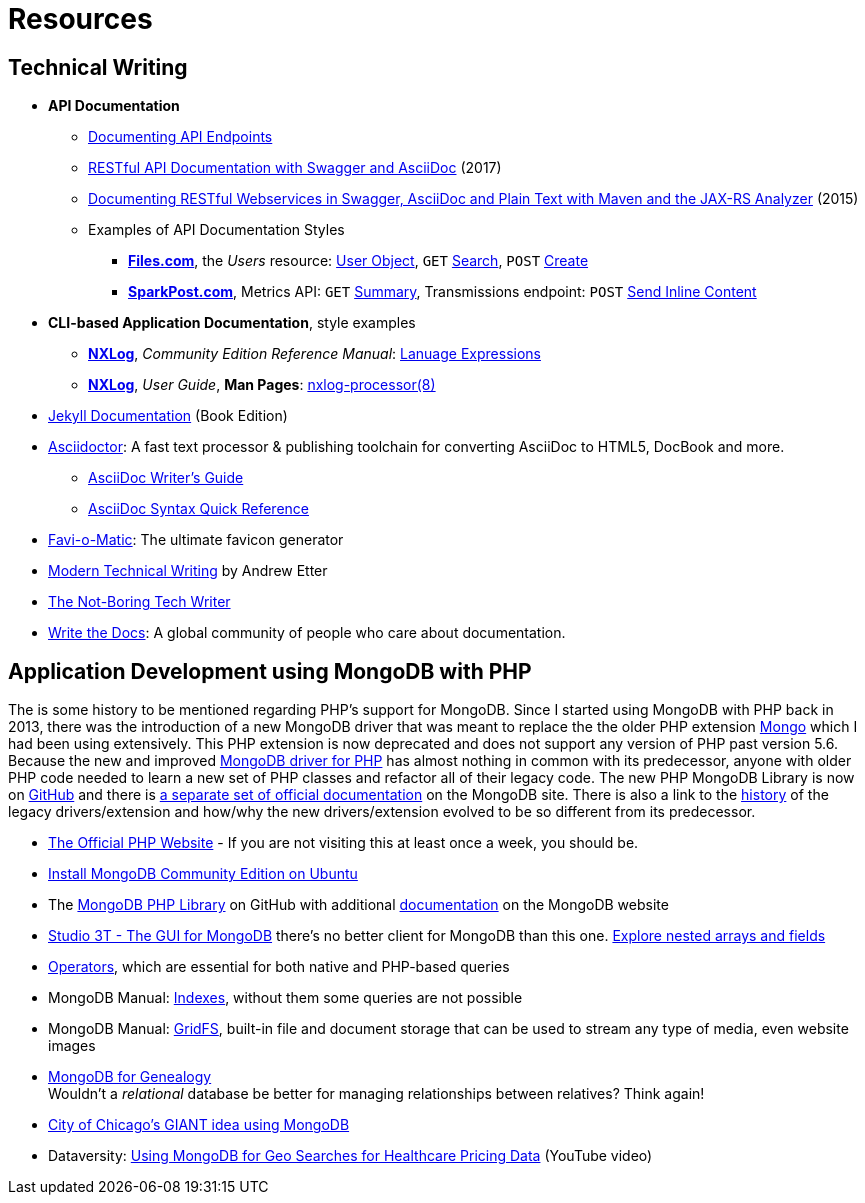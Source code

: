 = Resources
:page-description: Resources for Technical Writers who practice the new, lightweight, markup-based, agile workflow that places more emphasis on writing actual content instead of wasting time on figuring out text formatting and layout issues.
:page-layout: page
:page-permalink: /resources
:stem: latexmath

== Technical Writing

* *API Documentation*
** https://idratherbewriting.com/learnapidoc/docendpoints.html[Documenting API Endpoints]
** https://phauer.com/2017/rest-api-documentation-swagger-asciidoc/[RESTful API Documentation with Swagger and AsciiDoc] (2017)
** https://www.hascode.com/2015/06/documenting-restful-webservices-in-swagger-asciidoc-and-plain-text-with-maven-and-the-jax-rs-analyzer/[Documenting RESTful Webservices in Swagger, AsciiDoc and Plain Text with Maven and the JAX-RS Analyzer] (2015)
** Examples of API Documentation Styles
*** https://developers.files.com/[*Files.com*], the _Users_ resource:  https://developers.files.com/#the-user-object[User Object], `GET` https://developers.files.com/#search-users[Search], `POST` https://developers.files.com/#create-a-user[Create]
*** https://developers.sparkpost.com/[*SparkPost.com*], Metrics API: `GET` https://developers.sparkpost.com/api/metrics/#metrics-get-metrics-summary[Summary], Transmissions endpoint: `POST` https://developers.sparkpost.com/api/transmissions/#transmissions-post-send-inline-content[Send Inline Content]
* *CLI-based Application Documentation*, style examples
** https://nxlog.co[*NXLog*], _Community Edition Reference Manual_: https://nxlog.co/docs/nxlog-ce/nxlog-reference-manual.html#lang_expressions[Lanuage Expressions]
** https://nxlog.co[*NXLog*], _User Guide_, *Man Pages*: https://nxlog.co/documentation/nxlog-user-guide/nxlog-processor-8.html[nxlog-processor(8)]
* http://hydepress.github.io/jekyll[Jekyll Documentation] (Book Edition)
* https://asciidoctor.org/[Asciidoctor]: A fast text processor & publishing toolchain for converting AsciiDoc to HTML5, DocBook and more.
** https://asciidoctor.org/docs/asciidoc-writers-guide/[AsciiDoc Writer’s Guide]
** https://asciidoctor.org/docs/asciidoc-syntax-quick-reference/[AsciiDoc Syntax Quick Reference]
* http://www.favicomatic.com/[Favi-o-Matic]: The ultimate favicon generator
* https://www.amazon.com/Modern-Technical-Writing-Introduction-Documentation-ebook/dp/B01A2QL9SS?SubscriptionId=AKIAILSHYYTFIVPWUY6Q&tag=duckduckgo-ffab-20&linkCode=xm2&camp=2025&creative=165953&creativeASIN=B01A2QL9SS#reader_B01A2QL9S[Modern Technical Writing] by Andrew Etter
* https://www.thenotboringtechwriter.com[The Not-Boring Tech Writer]
* http://www.writethedocs.org[Write the Docs]: A global community of people who care about documentation.

== Application Development using MongoDB with PHP

The is some history to be mentioned regarding PHP`'s support for MongoDB.
Since I started using MongoDB with PHP back in 2013, there was the introduction of a new MongoDB driver that was meant to replace the  the older PHP extension http://php.net/manual/en/book.mongo.php[Mongo] which I had been using extensively.
This PHP extension is now deprecated and does not support any version of PHP past version 5.6.
Because the new and improved http://php.net/manual/en/set.mongodb.php[MongoDB driver for PHP] has almost nothing in common with its predecessor, anyone with older PHP code needed to learn a new set of PHP classes and refactor all of their legacy code. The new PHP MongoDB Library is now on https://github.com/mongodb/mongo-php-library[GitHub] and there is https://docs.mongodb.com/php-library/current/[a separate set of official documentation] on the MongoDB site.
There is also a link to the https://derickrethans.nl/new-drivers.html[history] of the legacy drivers/extension and how/why the new drivers/extension evolved to be so different from its predecessor.

* http://php.net[The Official PHP Website] - If you are not visiting this at least once a week, you should be.
* https://docs.mongodb.com/manual/tutorial/install-mongodb-on-ubuntu/[Install MongoDB Community Edition on Ubuntu]
* The https://github.com/mongodb/mongo-php-library[MongoDB PHP Library] on GitHub with additional https://docs.mongodb.com/php-library/current/[documentation] on the MongoDB website
* https://studio3t.com[Studio 3T - The GUI for MongoDB] there's no better client for MongoDB than this one.
  https://studio3t.com/knowledge-base/articles/explore-mongodb-arrays-fields/"[Explore nested arrays and fields]
* https://docs.mongodb.com/manual/reference/operator/[Operators], which are essential for both native and PHP-based queries
* MongoDB Manual: https://docs.mongodb.com/manual/indexes/[Indexes], without them some queries are not possible
* MongoDB Manual: https://docs.mongodb.com/manual/core/gridfs/[GridFS], built-in file and document storage that can be used to stream any type of media, even website images
* https://www.slideshare.net/spf13/mongodb-for-genealogy[MongoDB for Genealogy] +
  Wouldn`'t a _relational_ database be better for managing relationships between relatives? Think again!
* https://youtu.be/owjOpCa5UWg[City of Chicago's GIANT idea using MongoDB]
* Dataversity: https://youtu.be/e15qwfP29Hg[Using MongoDB for Geo Searches for Healthcare Pricing Data] (YouTube video)
